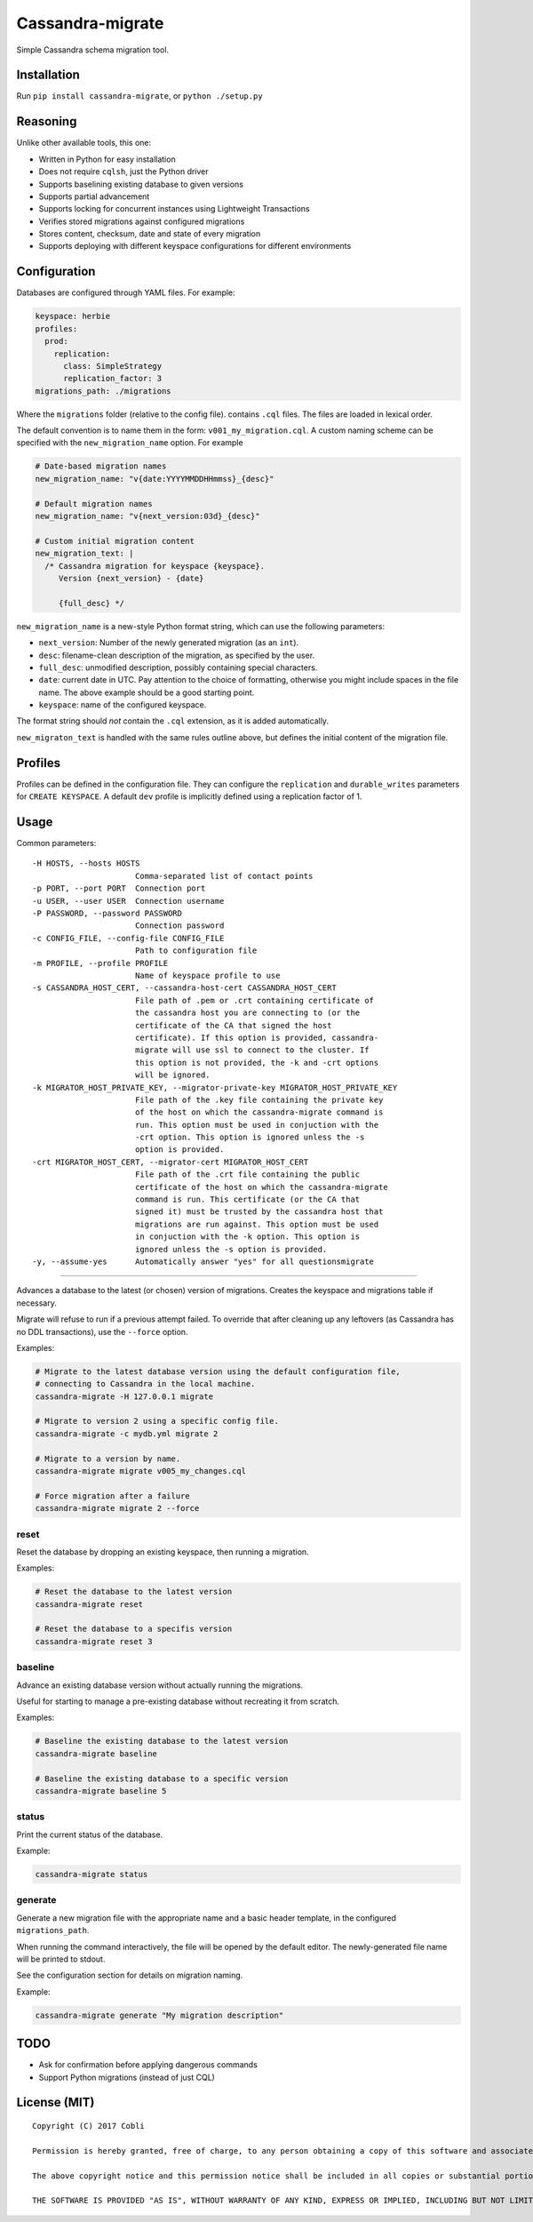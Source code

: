 Cassandra-migrate
=================

Simple Cassandra schema migration tool.

Installation
------------

Run ``pip install cassandra-migrate``, or ``python ./setup.py``

Reasoning
---------

Unlike other available tools, this one:

- Written in Python for easy installation
- Does not require ``cqlsh``, just the Python driver
- Supports baselining existing database to given versions
- Supports partial advancement
- Supports locking for concurrent instances using Lightweight Transactions
- Verifies stored migrations against configured migrations
- Stores content, checksum, date and state of every migration
- Supports deploying with different keyspace configurations for different environments

Configuration
-------------

Databases are configured through YAML files. For example:

.. code:: yaml

    keyspace: herbie
    profiles:
      prod:
        replication:
          class: SimpleStrategy
          replication_factor: 3
    migrations_path: ./migrations

Where the ``migrations`` folder (relative to the config file). contains
``.cql`` files. The files are loaded in lexical order.

The default convention is to name them in the form: ``v001_my_migration.cql``.
A custom naming scheme can be specified with the ``new_migration_name`` option.
For example

.. code:: yaml

    # Date-based migration names
    new_migration_name: "v{date:YYYYMMDDHHmmss}_{desc}"

    # Default migration names
    new_migration_name: "v{next_version:03d}_{desc}"

    # Custom initial migration content
    new_migration_text: |
      /* Cassandra migration for keyspace {keyspace}.
         Version {next_version} - {date}

         {full_desc} */

``new_migration_name`` is a new-style Python format string, which can use the
following parameters:

- ``next_version``: Number of the newly generated migration (as an ``int``).
- ``desc``: filename-clean description of the migration, as specified
  by the user.
- ``full_desc``: unmodified description, possibly containing special characters.
- ``date``: current date in UTC. Pay attention to the choice of formatting,
  otherwise you might include spaces in the file name. The above example should
  be a good starting point.
- ``keyspace``: name of the configured keyspace.

The format string should *not* contain the ``.cql`` extension, as it is added
automatically.

``new_migraton_text`` is handled with the same rules outline above, but defines
the initial content of the migration file.

Profiles
--------

Profiles can be defined in the configuration file. They can configure
the ``replication`` and ``durable_writes`` parameters for
``CREATE KEYSPACE``. A default ``dev`` profile is implicitly defined
using a replication factor of 1.

Usage
-----

Common parameters:

::

    -H HOSTS, --hosts HOSTS
                          Comma-separated list of contact points
    -p PORT, --port PORT  Connection port
    -u USER, --user USER  Connection username
    -P PASSWORD, --password PASSWORD
                          Connection password
    -c CONFIG_FILE, --config-file CONFIG_FILE
                          Path to configuration file
    -m PROFILE, --profile PROFILE
                          Name of keyspace profile to use
    -s CASSANDRA_HOST_CERT, --cassandra-host-cert CASSANDRA_HOST_CERT
                          File path of .pem or .crt containing certificate of
                          the cassandra host you are connecting to (or the
                          certificate of the CA that signed the host
                          certificate). If this option is provided, cassandra-
                          migrate will use ssl to connect to the cluster. If
                          this option is not provided, the -k and -crt options
                          will be ignored.
    -k MIGRATOR_HOST_PRIVATE_KEY, --migrator-private-key MIGRATOR_HOST_PRIVATE_KEY
                          File path of the .key file containing the private key
                          of the host on which the cassandra-migrate command is
                          run. This option must be used in conjuction with the
                          -crt option. This option is ignored unless the -s
                          option is provided.
    -crt MIGRATOR_HOST_CERT, --migrator-cert MIGRATOR_HOST_CERT
                          File path of the .crt file containing the public
                          certificate of the host on which the cassandra-migrate
                          command is run. This certificate (or the CA that
                          signed it) must be trusted by the cassandra host that
                          migrations are run against. This option must be used
                          in conjuction with the -k option. This option is
                          ignored unless the -s option is provided.
    -y, --assume-yes      Automatically answer "yes" for all questionsmigrate
~~~~~~~

Advances a database to the latest (or chosen) version of migrations.
Creates the keyspace and migrations table if necessary.

Migrate will refuse to run if a previous attempt failed. To override
that after cleaning up any leftovers (as Cassandra has no DDL
transactions), use the ``--force`` option.

Examples:

.. code:: bash

    # Migrate to the latest database version using the default configuration file,
    # connecting to Cassandra in the local machine.
    cassandra-migrate -H 127.0.0.1 migrate

    # Migrate to version 2 using a specific config file.
    cassandra-migrate -c mydb.yml migrate 2

    # Migrate to a version by name.
    cassandra-migrate migrate v005_my_changes.cql

    # Force migration after a failure
    cassandra-migrate migrate 2 --force

reset
~~~~~

Reset the database by dropping an existing keyspace, then running a
migration.

Examples:

.. code:: bash

    # Reset the database to the latest version
    cassandra-migrate reset

    # Reset the database to a specifis version
    cassandra-migrate reset 3

baseline
~~~~~~~~

Advance an existing database version without actually running the
migrations.

Useful for starting to manage a pre-existing database without recreating
it from scratch.

Examples:

.. code:: bash

    # Baseline the existing database to the latest version
    cassandra-migrate baseline

    # Baseline the existing database to a specific version
    cassandra-migrate baseline 5

status
~~~~~~

Print the current status of the database.

Example:

.. code:: bash

    cassandra-migrate status

generate
~~~~~~~~

Generate a new migration file with the appropriate name and a basic header
template, in the configured ``migrations_path``.

When running the command interactively, the file will be opened by the default
editor. The newly-generated file name will be printed to stdout.

See the configuration section for details on migration naming.

Example:

.. code:: bash

    cassandra-migrate generate "My migration description"

TODO
----

-  Ask for confirmation before applying dangerous commands
-  Support Python migrations (instead of just CQL)

License (MIT)
-------------

::

    Copyright (C) 2017 Cobli

    Permission is hereby granted, free of charge, to any person obtaining a copy of this software and associated documentation files (the "Software"), to deal in the Software without restriction, including without limitation the rights to use, copy, modify, merge, publish, distribute, sublicense, and/or sell copies of the Software, and to permit persons to whom the Software is furnished to do so, subject to the following conditions:

    The above copyright notice and this permission notice shall be included in all copies or substantial portions of the Software.

    THE SOFTWARE IS PROVIDED "AS IS", WITHOUT WARRANTY OF ANY KIND, EXPRESS OR IMPLIED, INCLUDING BUT NOT LIMITED TO THE WARRANTIES OF MERCHANTABILITY, FITNESS FOR A PARTICULAR PURPOSE AND NONINFRINGEMENT. IN NO EVENT SHALL THE AUTHORS OR COPYRIGHT HOLDERS BE LIABLE FOR ANY CLAIM, DAMAGES OR OTHER LIABILITY, WHETHER IN AN ACTION OF CONTRACT, TORT OR OTHERWISE, ARISING FROM, OUT OF OR IN CONNECTION WITH THE SOFTWARE OR THE USE OR OTHER DEALINGS IN THE SOFTWARE.
